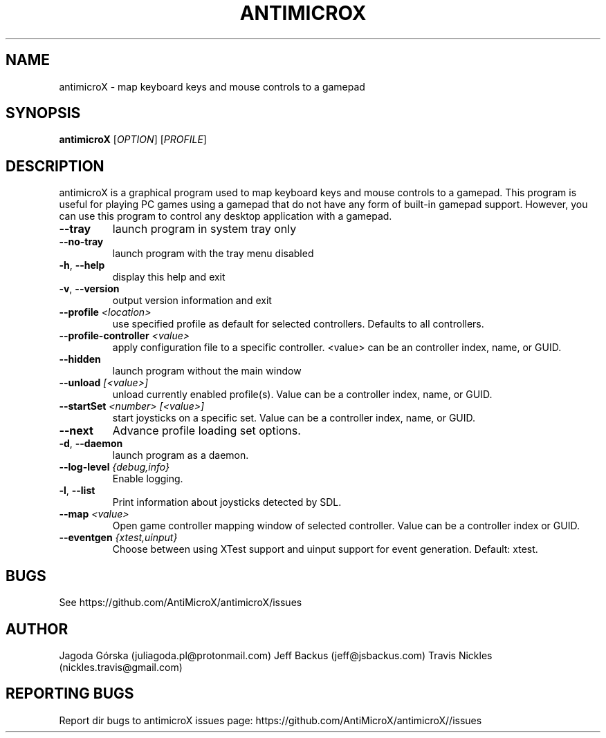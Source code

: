 .\" Manpage for antimicroX.
.\" Contact juliagoda.pl@protonmail.com to correct errors or typos.
.TH ANTIMICROX "1" "7 January 2020" "antimicroX 2.25" "User Commands"
.SH NAME
antimicroX \- map keyboard keys and mouse controls to a gamepad
.SH SYNOPSIS
.B antimicroX
[\fIOPTION\fR] [\fIPROFILE\fR]
.SH DESCRIPTION
.PP
antimicroX is a graphical program used to map keyboard keys and mouse controls to a gamepad. This program is useful for playing PC games using a gamepad that do not have any form of built-in gamepad support. However, you can use this program to control any desktop application with a gamepad.
.TP
\fB\-\-tray\fR
launch program in system tray only
.TP
\fB\-\-no\-tray\fR
launch program with the tray menu disabled
.TP
\fB\-h\fR, \fB\-\-help\fR
display this help and exit
.TP
\fB\-v\fR, \fB\-\-version\fR
output version information and exit
.TP
\fB\-\-profile\fR \fI<location>\fR
use specified profile as default for selected controllers. Defaults to all controllers.
.TP
\fB\-\-profile-controller\fR \fI<value>\fR
apply configuration file to a specific controller. <value> can be an controller index, name, or GUID.
.TP
\fB\-\-hidden\fR
launch program without the main window
.TP
\fB\-\-unload\fR \fI[<value>]\fR 
unload currently enabled profile(s). Value can be a controller index, name, or GUID.
.TP
\fB\-\-startSet\fR \fI<number>\fR \fI[<value>]\fR
start joysticks on a specific set. Value can be a controller index, name, or GUID.
.TP
\fB\-\-next\fR
Advance profile loading set options.
.TP
\fB\-d\fR, \fB\-\-daemon\fR
launch program as a daemon.
.TP
\fB\-\-log\-level\fR \fI{debug,info}\fR
Enable logging.
.TP
\fB\-l\fR, \fB\-\-list\fR
Print information about joysticks detected by SDL.
.TP
\fB\-\-map\fR \fI<value>\fR
Open game controller mapping window of selected controller. Value can be a controller index or GUID.
.TP
\fB\-\-eventgen\fR \fI{xtest,uinput}\fR
Choose between using XTest support and uinput support for event generation. Default: xtest.

.SH BUGS
See https://github.com/AntiMicroX/antimicroX/issues
.SH AUTHOR
Jagoda Górska (juliagoda.pl@protonmail.com)
Jeff Backus (jeff@jsbackus.com)
Travis Nickles (nickles.travis@gmail.com)

.SH "REPORTING BUGS"
Report dir bugs to antimicroX issues page: https://github.com/AntiMicroX/antimicroX//issues
